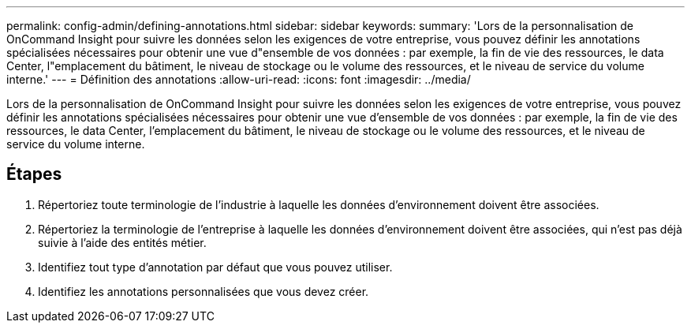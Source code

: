 ---
permalink: config-admin/defining-annotations.html 
sidebar: sidebar 
keywords:  
summary: 'Lors de la personnalisation de OnCommand Insight pour suivre les données selon les exigences de votre entreprise, vous pouvez définir les annotations spécialisées nécessaires pour obtenir une vue d"ensemble de vos données : par exemple, la fin de vie des ressources, le data Center, l"emplacement du bâtiment, le niveau de stockage ou le volume des ressources, et le niveau de service du volume interne.' 
---
= Définition des annotations
:allow-uri-read: 
:icons: font
:imagesdir: ../media/


[role="lead"]
Lors de la personnalisation de OnCommand Insight pour suivre les données selon les exigences de votre entreprise, vous pouvez définir les annotations spécialisées nécessaires pour obtenir une vue d'ensemble de vos données : par exemple, la fin de vie des ressources, le data Center, l'emplacement du bâtiment, le niveau de stockage ou le volume des ressources, et le niveau de service du volume interne.



== Étapes

. Répertoriez toute terminologie de l'industrie à laquelle les données d'environnement doivent être associées.
. Répertoriez la terminologie de l'entreprise à laquelle les données d'environnement doivent être associées, qui n'est pas déjà suivie à l'aide des entités métier.
. Identifiez tout type d'annotation par défaut que vous pouvez utiliser.
. Identifiez les annotations personnalisées que vous devez créer.

